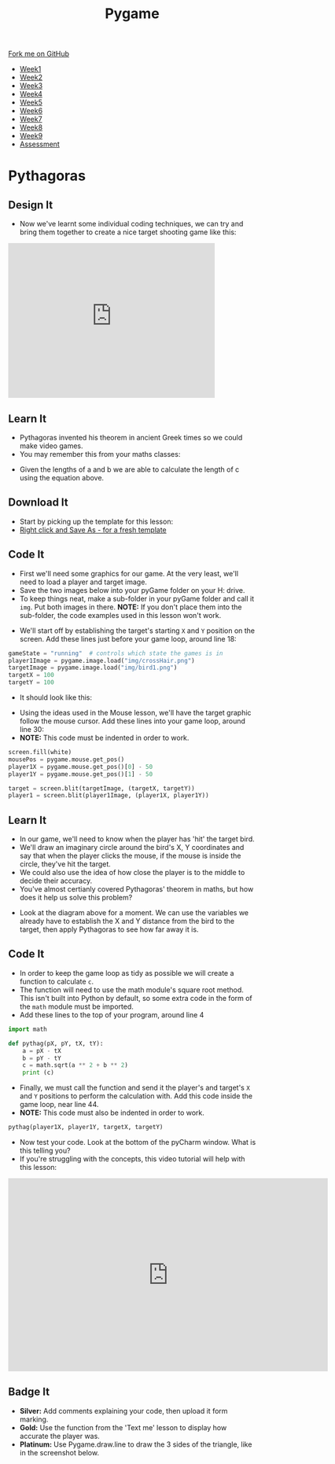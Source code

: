 #+STARTUP:indent
#+HTML_HEAD: <link rel="stylesheet" type="text/css" href="css/styles.css"/>
#+HTML_HEAD_EXTRA: <link href='http://fonts.googleapis.com/css?family=Ubuntu+Mono|Ubuntu' rel='stylesheet' type='text/css'>
#+HTML_HEAD_EXTRA: <script src="http://ajax.googleapis.com/ajax/libs/jquery/1.9.1/jquery.min.js" type="text/javascript"></script>
#+HTML_HEAD_EXTRA: <script src="js/navbar.js" type="text/javascript"></script>
#+OPTIONS: f:nil author:nil num:nil creator:nil timestamp:nil toc:nil html-style:nil

#+TITLE: Pygame
#+AUTHOR: Oliver Drayton

#+BEGIN_HTML
  <div class="github-fork-ribbon-wrapper left">
    <div class="github-fork-ribbon">
      <a href="https://github.com/stsb11/9-CS-Pygame">Fork me on GitHub</a>
    </div>
  </div>
<div id="stickyribbon">
    <ul>
      <li><a href="1_Lesson.html">Week1</a></li>
      <li><a href="2_Lesson.html">Week2</a></li>
      <li><a href="3_Lesson.html">Week3</a></li>
      <li><a href="4_Lesson.html">Week4</a></li> 
      <li><a href="5_Lesson.html">Week5</a></li>   
      <li><a href=“6_Lesson.html">Week6</a></li>
      <li><a href=“7_Lesson.html">Week7</a></li>
      <li><a href=“8_Lesson.html">Week8</a></li>
      <li><a href=“9_Lesson.html">Week9</a></li>  
      <li><a href="assessment.html">Assessment</a></li>
    </ul>
  </div>
#+END_HTML
* COMMENT Use as a template
:PROPERTIES:
:HTML_CONTAINER_CLASS: activity
:END:
** Learn It
:PROPERTIES:
:HTML_CONTAINER_CLASS: learn
:END:

** Research It
:PROPERTIES:
:HTML_CONTAINER_CLASS: research
:END:

** Design It
:PROPERTIES:
:HTML_CONTAINER_CLASS: design
:END:

** Build It
:PROPERTIES:
:HTML_CONTAINER_CLASS: build
:END:

** Test It
:PROPERTIES:
:HTML_CONTAINER_CLASS: test
:END:

** Run It
:PROPERTIES:
:HTML_CONTAINER_CLASS: run
:END:

** Document It
:PROPERTIES:
:HTML_CONTAINER_CLASS: document
:END:

** Code It
:PROPERTIES:
:HTML_CONTAINER_CLASS: code
:END:

** Program It
:PROPERTIES:
:HTML_CONTAINER_CLASS: program
:END:

** Try It
:PROPERTIES:
:HTML_CONTAINER_CLASS: try
:END:

** Badge It
:PROPERTIES:
:HTML_CONTAINER_CLASS: badge
:END:

** Save It
:PROPERTIES:
:HTML_CONTAINER_CLASS: save
:END:

* Pythagoras
:PROPERTIES:
:HTML_CONTAINER_CLASS: activity
:END:
** Design It
:PROPERTIES:
:HTML_CONTAINER_CLASS: design
:END:
- Now we've learnt some individual coding techniques, we can try and bring them together to create a nice target shooting game like this:
#+BEGIN_HTML
<iframe width="420" height="315" src="https://www.youtube.com/embed/G7T_j9nAHBs" frameborder="0" allowfullscreen></iframe>
#+END_HTML
** Learn It
:PROPERTIES:
:HTML_CONTAINER_CLASS: learn
:END:
- Pythagoras invented his theorem in ancient Greek times so we could make video games.
- You may remember this from your maths classes:
[[./img/8-1.png]]
- Given the lengths of a and b we are able to calculate the length of c using the equation above.
** Download It
:PROPERTIES:
:HTML_CONTAINER_CLASS: code
:END:
- Start by picking up the template for this lesson:
- [[./doc/pygameDevTemplate.py][Right click and Save As - for a fresh template]]
** Code It
:PROPERTIES:
:HTML_CONTAINER_CLASS: code
:END:
- First we'll need some graphics for our game. At the very least, we'll need to load a player and target image.
- Save the two images below into your pyGame folder on your H: drive.
- To keep things neat, make a sub-folder in your pyGame folder and call it =img=. Put both images in there. *NOTE:* If you don't place them into the sub-folder, the code examples used in this lesson won't work.
[[./img/bird1.png]]
[[./img/crossHair.png]] 
- We'll start off by establishing the target's starting =X= and =Y= position on the screen. Add these lines just before your game loop, around line 18:
#+begin_src python 
gameState = "running"  # controls which state the games is in
player1Image = pygame.image.load("img/crossHair.png")
targetImage = pygame.image.load("img/bird1.png")
targetX = 100
targetY = 100
#+end_src
- It should look like this:
[[./img/8-2.png]]
- Using the ideas used in the Mouse lesson, we'll have the target graphic follow the mouse cursor. Add these lines into your game loop, around line 30:
- *NOTE:* This code must be indented in order to work.
#+begin_src python 
screen.fill(white)
mousePos = pygame.mouse.get_pos()
player1X = pygame.mouse.get_pos()[0] - 50
player1Y = pygame.mouse.get_pos()[1] - 50

target = screen.blit(targetImage, (targetX, targetY))
player1 = screen.blit(player1Image, (player1X, player1Y))
#+end_src
[[./img/8-3.png]]
** Learn It
:PROPERTIES:
:HTML_CONTAINER_CLASS: learn
:END:
- In our game, we'll need to know when the player has 'hit' the target bird. 
- We'll draw an imaginary circle around the bird's X, Y coordinates and say that when the player clicks the mouse, if the mouse is inside the circle, they've hit the target. 
- We could also use the idea of how close the player is to the middle to decide their accuracy.
- You've almost certianly covered Pythagoras' theorem in maths, but how does it help us solve this problem?
[[./img/8-4.png]]
- Look at the diagram above for a moment. We can use the variables we already have to establish the X and Y distance from the bird to the target, then apply Pythagoras to see how far away it is. 
** Code It
:PROPERTIES:
:HTML_CONTAINER_CLASS: code
:END:
- In order to keep the game loop as tidy as possible we will create a function to calculate =c=. 
- The function will need to use the math module's square root method. This isn't built into Python by default, so some extra code in the form of the =math= module must be imported. 
- Add these lines to the top of your program, around line 4
#+begin_src python 
import math

def pythag(pX, pY, tX, tY):
    a = pX - tX
    b = pY - tY
    c = math.sqrt(a ** 2 + b ** 2)
    print (c)
#+end_src
[[./img/8-5.png]]
- Finally, we must call the function and send it the player's and target's =X= and =Y= positions to perform the calculation with. Add this code inside the game loop, near line 44.
- *NOTE:* This code must also be indented in order to work.
#+begin_src python 
pythag(player1X, player1Y, targetX, targetY)
#+end_src
[[./img/8-6.png]]
- Now test your code. Look at the bottom of the pyCharm window. What is this telling you?
- If you're struggling with the concepts, this video tutorial will help with this lesson:
#+BEGIN_HTML
<iframe width="650" height="393" src="https://www.youtube.com/embed/9yDunCtTTJw" frameborder="0" allowfullscreen></iframe>
#+END_HTML
** Badge It
:PROPERTIES:
:HTML_CONTAINER_CLASS: badge
:END:
- *Silver:* Add comments explaining your code, then upload it form marking.
- *Gold:* Use the function from the 'Text me' lesson to display how accurate the player was.
- *Platinum:* Use Pygame.draw.line to draw the 3 sides of the triangle, like in the screenshot below.
[[./img/8-pythanFinished.png]] 
